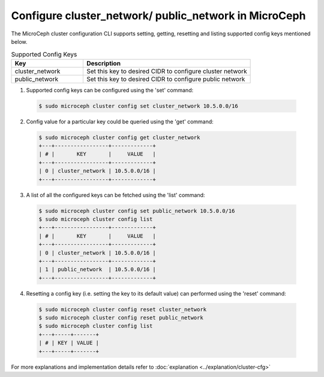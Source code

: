 Configure cluster_network/ public_network in MicroCeph
======================================================

The MicroCeph cluster configuration CLI supports setting, getting, resetting and listing supported config keys mentioned below.

.. list-table:: Supported Config Keys
   :widths: 30 70
   :header-rows: 1

   * - Key
     - Description
   * - cluster_network
     - Set this key to desired CIDR to configure cluster network
   * - public_network
     - Set this key to desired CIDR to configure public network

1. Supported config keys can be configured using the 'set' command:

  .. code-block:: shell

    $ sudo microceph cluster config set cluster_network 10.5.0.0/16

2. Config value for a particular key could be queried using the 'get' command:

  .. code-block:: shell

    $ sudo microceph cluster config get cluster_network
    +---+-----------------+-------------+
    | # |       KEY       |     VALUE   |
    +---+-----------------+-------------+
    | 0 | cluster_network | 10.5.0.0/16 |
    +---+-----------------+-------------+

3. A list of all the configured keys can be fetched using the 'list' command:

  .. code-block:: shell

    $ sudo microceph cluster config set public_network 10.5.0.0/16
    $ sudo microceph cluster config list
    +---+-----------------+-------------+
    | # |       KEY       |     VALUE   |
    +---+-----------------+-------------+
    | 0 | cluster_network | 10.5.0.0/16 |
    +---+-----------------+-------------+
    | 1 | public_network  | 10.5.0.0/16 |
    +---+-----------------+-------------+

4. Resetting a config key (i.e. setting the key to its default value) can performed using the 'reset' command:

  .. code-block:: shell

   $ sudo microceph cluster config reset cluster_network
   $ sudo microceph cluster config reset public_network
   $ sudo microceph cluster config list
   +---+-----+-------+
   | # | KEY | VALUE |
   +---+-----+-------+

For more explanations and implementation details refer to :doc:`explanation <../explanation/cluster-cfg>`

